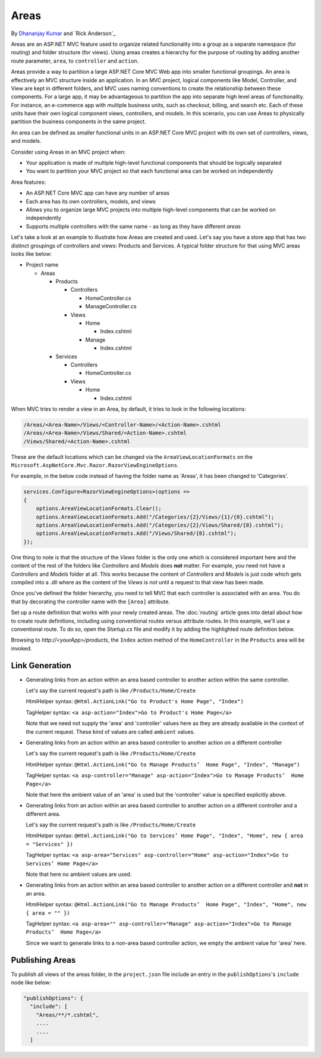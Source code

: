 Areas
======

By `Dhananjay Kumar <https://twitter.com/debug_mode>`__  and `Rick Anderson`_

Areas are an ASP.NET MVC feature used to organize related functionality into a group as a separate namespace (for routing) and folder structure (for views). Using areas creates a hierarchy for the purpose of routing by adding another route parameter, ``area``, to ``controller`` and ``action``.

Areas provide a way to partition a large ASP.NET Core MVC Web app into smaller functional groupings. An area is effectively an MVC structure inside an application. In an MVC project, logical components like Model, Controller, and View are kept in different folders, and MVC uses naming conventions to create the relationship between these components. For a large app, it may be advantageous to partition the  app into separate high level areas of functionality. For instance, an e-commerce app with multiple business units, such as checkout, billing, and search etc. Each of these units have their own logical component views, controllers, and models. In this scenario, you can use Areas to physically partition the business components in the same project.

An area can be defined as smaller functional units in an ASP.NET Core MVC project with its own set of controllers, views, and models.

Consider using Areas in an MVC project when:

- Your application is made of multiple high-level functional components that should be logically separated
- You want to partition your MVC project so that each functional area can be worked on independently

Area features:

- An ASP.NET Core MVC app can have any number of areas
- Each area has its own controllers, models, and views
- Allows you to organize large MVC projects into multiple high-level components that can be worked on independently
- Supports multiple controllers with the same name - as long as they have different *areas*

Let's take a look at an example to illustrate how Areas are created and used. Let's say you have a store app that has two distinct groupings of controllers and views: Products and Services. A typical folder structure for that using MVC areas looks like below:

- Project name

  - Areas

    - Products

      - Controllers

        - HomeController.cs

        - ManageController.cs

      - Views

        - Home

          - Index.cshtml

        - Manage

          - Index.cshtml

    - Services

      - Controllers

        - HomeController.cs

      - Views

        - Home

          - Index.cshtml

When MVC tries to render a view in an Area, by default, it tries to look in the following locations:

.. code-block:: text

  /Areas/<Area-Name>/Views/<Controller-Name>/<Action-Name>.cshtml
  /Areas/<Area-Name>/Views/Shared/<Action-Name>.cshtml
  /Views/Shared/<Action-Name>.cshtml

These are the default locations which can be changed via the ``AreaViewLocationFormats`` on the ``Microsoft.AspNetCore.Mvc.Razor.RazorViewEngineOptions``.

For example, in the below code instead of having the folder name as 'Areas', it has been changed to 'Categories'.

.. code-block:: c#

  services.Configure<RazorViewEngineOptions>(options =>
  {
      options.AreaViewLocationFormats.Clear();
      options.AreaViewLocationFormats.Add("/Categories/{2}/Views/{1}/{0}.cshtml");
      options.AreaViewLocationFormats.Add("/Categories/{2}/Views/Shared/{0}.cshtml");
      options.AreaViewLocationFormats.Add("/Views/Shared/{0}.cshtml");
  });

One thing to note is that the structure of the *Views* folder is the only one which is considered important here and the content of the rest of the folders like *Controllers* and *Models* does **not** matter. For example, you need not have a *Controllers* and *Models* folder at all. This works because the content of *Controllers* and *Models* is just code which gets compiled into a .dll where as the content of the *Views* is not until a request to that view has been made.

Once you've defined the folder hierarchy, you need to tell MVC that each controller is associated with an area. You do that by decorating the controller name with the ``[Area]`` attribute.

.. code-block:: c#
  :emphasize-lines: 4

  ...
  namespace MyStore.Areas.Products.Controllers
  {
      [Area("Products")]
      public class HomeController : Controller
      {
          // GET: /Products/Home/Index
          public IActionResult Index()
          {
              return View();
          }

          // GET: /Products/Home/Create
          public IActionResult Create()
          {
              return View();
          }
      }
  }

Set up a route definition that works with your newly created areas. The :doc:`routing` article goes into detail about how to create route definitions, including using conventional routes versus attribute routes. In this example, we'll use a conventional route. To do so, open the *Startup.cs* file and modify it by adding the highlighted route definition below.

.. code-block:: c#
  :emphasize-lines: 4-6

  ...
  app.UseMvc(routes =>
  {
    routes.MapRoute(name: "areaRoute",
      template: "{area:exists}/{controller=Home}/{action=Index}");

    routes.MapRoute(
        name: "default",
        template: "{controller=Home}/{action=Index}");
  });

Browsing to *http://<yourApp>/products*, the ``Index`` action method of the ``HomeController`` in the ``Products`` area will be invoked.

Link Generation
---------------
- Generating links from an action within an area based controller to another action within the same controller.

  Let's say the current request's path is like ``/Products/Home/Create``

  HtmlHelper syntax:
  ``@Html.ActionLink("Go to Product's Home Page", "Index")``

  TagHelper syntax:
  ``<a asp-action="Index">Go to Product's Home Page</a>``

  Note that we need not supply the 'area' and 'controller' values here as they are already available in the context of the current request. These kind of values are called ``ambient`` values.

- Generating links from an action within an area based controller to another action on a different controller

  Let's say the current request's path is like ``/Products/Home/Create``

  HtmlHelper syntax:
  ``@Html.ActionLink("Go to Manage Products’  Home Page", "Index", "Manage")``

  TagHelper syntax:
  ``<a asp-controller="Manage" asp-action="Index">Go to Manage Products’  Home Page</a>``

  Note that here the ambient value of an 'area' is used but the 'controller' value is specified explicitly above.

- Generating links from an action within an area based controller to another action on a different controller and a different area.

  Let's say the current request's path is like ``/Products/Home/Create``

  HtmlHelper syntax:
  ``@Html.ActionLink("Go to Services’ Home Page", "Index", "Home", new { area = "Services" })``

  TagHelper syntax:
  ``<a asp-area="Services" asp-controller="Home" asp-action="Index">Go to Services’ Home Page</a>``

  Note that here no ambient values are used.

- Generating links from an action within an area based controller to another action on a different controller and **not** in an area.

  HtmlHelper syntax:
  ``@Html.ActionLink("Go to Manage Products’  Home Page", "Index", "Home", new { area = "" })``

  TagHelper syntax:
  ``<a asp-area="" asp-controller="Manage" asp-action="Index">Go to Manage Products’  Home Page</a>``

  Since we want to generate links to a non-area based controller action, we empty the ambient value for 'area' here.

Publishing Areas
----------------
To publish all views of the areas folder, in the ``project.json`` file include an entry in the ``publishOptions``'s ``include`` node like below:

.. code-block:: text

  "publishOptions": {
    "include": [
      "Areas/**/*.cshtml",
      ....
      ....
    ]
